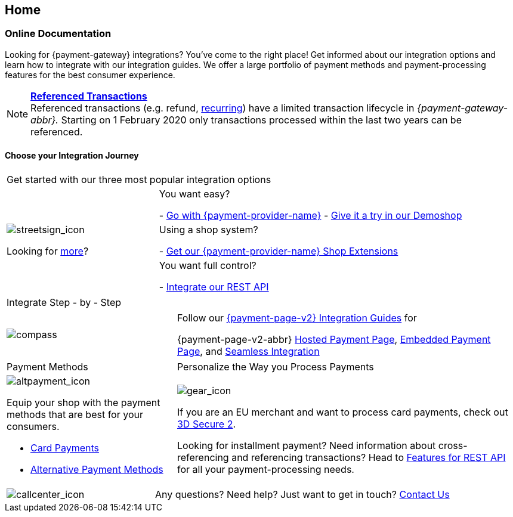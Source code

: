 [#Home]
== Home

[#Home_PaymentGateway]
[discrete]
=== Online Documentation

Looking for {payment-gateway} integrations? You've come to the right place! 
Get informed about our integration options and learn how to integrate with our integration guides. 
We offer a large portfolio of payment methods and payment-processing features for the best consumer experience.

[NOTE]
====
<<GeneralPlatformFeatures_ReferencingTransaction, *Referenced Transactions*>> +
Referenced transactions (e.g. refund, <<GeneralPlatformFeatures_Transactions_Recurring, recurring>>) have a limited transaction lifecycle in _{payment-gateway-abbr}._ Starting on 1 February 2020 only transactions processed within the last two years can be referenced.
====

[#Start_IntegrationJourney]
[discrete]
[.journey_headline]
==== Choose your Integration Journey

[.startpage-block]
--
[.signpost]
[cols=",,"]
|===
3.+a|

Get started with our three most popular integration options

.3+a|

[.icon-large]
image::images/icons/signpost.svg[streetsign_icon]

Looking for <<GeneralIntegrationOptions, more>>?

2.+|

You want easy? 

- <<PPv2, Go with {payment-provider-name}>>
- https://demoshop-test.wirecard.com/demoshop/#/cart?merchant_account_id=ab62ea6e-ba97-48ef-b3bc-bf0319e09d78[Give it a try in our Demoshop]

//-
2.+|

Using a shop system?

- <<ShopSystems, Get our {payment-provider-name} Shop Extensions>>

//-
2.+|

You want full control? 

- <<RestApi, Integrate our REST API>>

//-
|===

[.tile_headline]
[cols=",,"]
|===

3.+a|

Integrate Step - by - Step
|===

[.guides]
[cols=",,"]
|===
a|

[.icon]
image::images/icons/compass.svg[compass]

2.+|

Follow our <<IntegrationGuides_WPP_v2, {payment-page-v2} Integration Guides>> for

{payment-page-v2-abbr} <<PaymentPageSolutions_PPv2_HPP_Integration, Hosted Payment Page>>, <<PaymentPageSolutions_PPv2_EPP_Integration, Embedded Payment Page>>, and <<PPv2_Seamless_Integration, Seamless Integration>>
|===


[.payment_methods]
[cols=",,"]
|===
a|

Payment Methods

2.+a|

Personalize the Way you Process Payments

a|

[.icon]
image::images/icons/payments.svg[altpayment_icon]

Equip your shop with the payment methods that are best for your consumers.

* <<CC_Main, Card Payments>>
* <<PaymentMethods, Alternative Payment Methods>>

//-

2.+a|

[.icon]
image::images/icons/gear.svg[gear_icon]

If you are an EU merchant and want to process card payments, check out 
<<CreditCard_3DS2, 3D Secure 2>>.

Looking for installment payment? Need information about cross-referencing and referencing transactions? Head to <<GeneralPlatformFeatures, Features for REST API>> for all your payment-processing needs.
|===

[cols=",,"]
|===
a|

[.icon]
image::images/icons/contactus.svg[callcenter_icon]

2.+|

Any questions? Need help? Just want to get in touch?
<<ContactUs, Contact Us>>
|===
--
